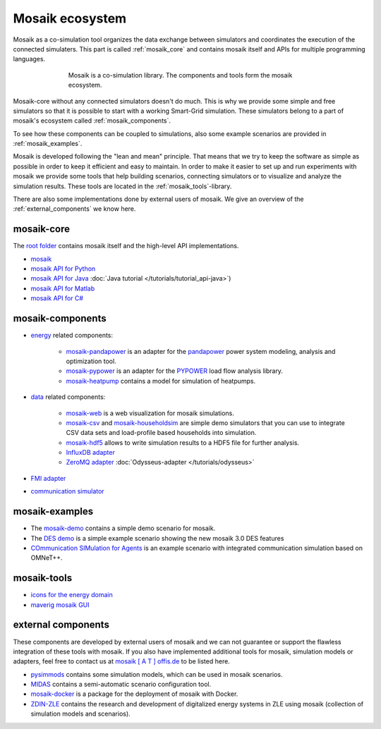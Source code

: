 ================
Mosaik ecosystem
================

Mosaik as a co-simulation tool organizes the data exchange between simulators
and coordinates the execution of the connected simulaters. This part is called
|mosaik| :ref:`mosaik_core` and contains mosaik itself and APIs for multiple
programming languages.

    .. figure:: /_static/mosaik-ecosystem.*
       :figwidth: 550
       :width: 550
       :align: center
       :alt: mosaik is a co-simulation library. The components and tools
             form the mosaik ecosystem.

       Mosaik is a co-simulation library. The components and tools
       form the mosaik ecosystem.


Mosaik-core without any connected simulators doesn't do much. This is why we
provide some simple and free simulators so that it is possible to start with
a working Smart-Grid simulation. These simulators belong to a part of mosaik's ecosystem called
|mosaik| :ref:`mosaik_components`.

To see how these components can be coupled to simulations, also some example scenarios are
provided in |mosaik| :ref:`mosaik_examples`.

Mosaik is developed following the "lean and mean" principle. That means that we
try to keep the software as simple as possible in order to keep it efficient
and easy to maintain.  In order to make it easier to set up and run experiments with
mosaik we provide some tools that help building scenarios, connecting
simulators or to visualize and analyze the simulation results. These tools are
located in the |mosaik| :ref:`mosaik_tools`-library.

There are also some implementations done by external users of mosaik. We give an overview
of the |mosaik| :ref:`external_components` we know here.

.. _mosaik_core:

|mosaik| mosaik-core
====================

The `root folder <https://gitlab.com/mosaik>`_ contains mosaik itself and the high-level API implementations.

- `mosaik <https://gitlab.com/mosaik/mosaik>`_
- `mosaik API for Python <https://gitlab.com/mosaik/mosaik-api-python>`_
- `mosaik API for Java <https://gitlab.com/mosaik/mosaik-api-java>`_
  :doc:`Java tutorial </tutorials/tutorial_api-java>`)
- `mosaik API for Matlab <https://gitlab.com/mosaik/matlab-mosaik-toolbox>`_
- `mosaik API for C# <https://gitlab.com/mosaik/mosaik-api-c-sharp>`_

.. _mosaik_components:

|mosaik| mosaik-components
==========================

- `energy <https://gitlab.com/mosaik/components/energy>`_ related components:

    - `mosaik-pandapower <https://gitlab.com/mosaik/components/energy/mosaik-pandapower>`_
      is an adapter for the `pandapower <http://www.pandapower.org/>`_ power system
      modeling, analysis and optimization tool.

    - `mosaik-pypower <https://gitlab.com/mosaik/components/energy/mosaik-pypower>`_ is an
      adapter for the `PYPOWER <https://github.com/rwl/PYPOWER>`_ load flow
      analysis library.

    - `mosaik-heatpump <https://gitlab.com/mosaik/components/energy/mosaik-heatpump>`_
      contains a model for simulation of heatpumps.

- `data <https://gitlab.com/mosaik/components/data>`_ related components:

    - `mosaik-web <https://gitlab.com/mosaik/components/data/mosaik-web>`_ is a web
      visualization for mosaik simulations.

    - `mosaik-csv <https://gitlab.com/mosaik/components/data/mosaik-csv>`_ and
      `mosaik-householdsim <https://gitlab.com/mosaik/components/energy/mosaik-householdsim>`_
      are simple demo simulators that you can use to integrate CSV data sets and
      load-profile based households into simulation.

    - `mosaik-hdf5 <https://gitlab.com/mosaik/components/data/mosaik-hdf5>`_ allows
      to write simulation results to a HDF5 file for further analysis.

    - `InfluxDB adapter <https://gitlab.com/mosaik/components/data/mosaik-influxdb>`_

    - `ZeroMQ adapter <https://gitlab.com/mosaik/components/data/mosaik-zmq>`_
      :doc:`Odysseus-adapter </tutorials/odysseus>`

- `FMI adapter <https://gitlab.com/mosaik/components/mosaik-fmi>`_
- `communication simulator <https://gitlab.com/mosaik/components/communication/mosaik-communication>`_

.. _mosaik_examples:

|mosaik| mosaik-examples
========================

- The `mosaik-demo <https://gitlab.com/mosaik/examples/mosaik-demo>`_
  contains a simple demo scenario for mosaik.

- The `DES demo <https://gitlab.com/mosaik/examples/des_demos>`_ is a simple example
  scenario showing the new mosaik 3.0 DES features

- `COmmunication SIMulation for Agents <https://gitlab.com/mosaik/examples/cosima>`_ is an example scenario with
  integrated communication simulation based on OMNeT++.

.. _mosaik_tools:

|mosaik| mosaik-tools
=====================

- `icons for the energy domain <https://gitlab.com/mosaik/tools/energy-icons>`_
- `maverig mosaik GUI <https://gitlab.com/mosaik/tools/maverig>`_

.. _external_components:

|mosaik| external components
============================

These components are developed by external users of mosaik and we can not guarantee or support
the flawless integration of these tools with mosaik.
If you also have implemented additional tools for mosaik, simulation models or adapters,
feel free to contact us at `mosaik [ A T ] offis.de <mosaik@offis.de>`_ to be listed here.

- `pysimmods <https://gitlab.com/midas-mosaik/pysimmods>`_ contains some simulation models,
  which can be used in mosaik scenarios.

- `MIDAS <https://gitlab.com/midas-mosaik/midas>`_ contains a semi-automatic scenario configuration
  tool.

- `mosaik-docker <https://github.com/ERIGrid2/mosaik-docker>`_ is a package for the deployment
  of mosaik with Docker.

- `ZDIN-ZLE <https://gitlab.com/zdin-zle>`_ contains the research and development of digitalized
  energy systems in ZLE using mosaik (collection of simulation models and scenarios).


.. |mosaik| image:: /_static/favicon.ico

